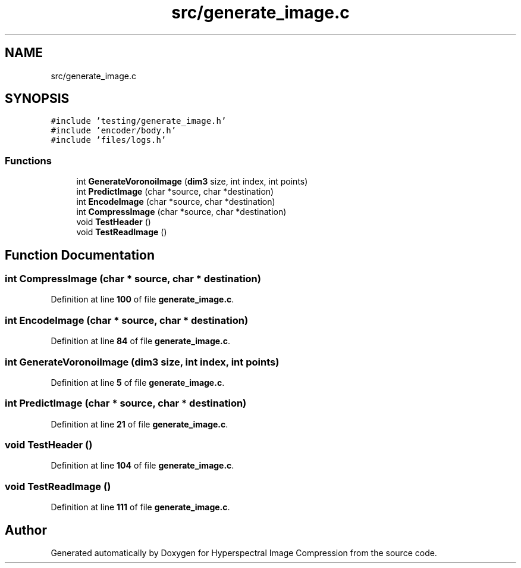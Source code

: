 .TH "src/generate_image.c" 3 "Version 1.0" "Hyperspectral Image Compression" \" -*- nroff -*-
.ad l
.nh
.SH NAME
src/generate_image.c
.SH SYNOPSIS
.br
.PP
\fC#include 'testing/generate_image\&.h'\fP
.br
\fC#include 'encoder/body\&.h'\fP
.br
\fC#include 'files/logs\&.h'\fP
.br

.SS "Functions"

.in +1c
.ti -1c
.RI "int \fBGenerateVoronoiImage\fP (\fBdim3\fP size, int index, int points)"
.br
.ti -1c
.RI "int \fBPredictImage\fP (char *source, char *destination)"
.br
.ti -1c
.RI "int \fBEncodeImage\fP (char *source, char *destination)"
.br
.ti -1c
.RI "int \fBCompressImage\fP (char *source, char *destination)"
.br
.ti -1c
.RI "void \fBTestHeader\fP ()"
.br
.ti -1c
.RI "void \fBTestReadImage\fP ()"
.br
.in -1c
.SH "Function Documentation"
.PP 
.SS "int CompressImage (char * source, char * destination)"

.PP
Definition at line \fB100\fP of file \fBgenerate_image\&.c\fP\&.
.SS "int EncodeImage (char * source, char * destination)"

.PP
Definition at line \fB84\fP of file \fBgenerate_image\&.c\fP\&.
.SS "int GenerateVoronoiImage (\fBdim3\fP size, int index, int points)"

.PP
Definition at line \fB5\fP of file \fBgenerate_image\&.c\fP\&.
.SS "int PredictImage (char * source, char * destination)"

.PP
Definition at line \fB21\fP of file \fBgenerate_image\&.c\fP\&.
.SS "void TestHeader ()"

.PP
Definition at line \fB104\fP of file \fBgenerate_image\&.c\fP\&.
.SS "void TestReadImage ()"

.PP
Definition at line \fB111\fP of file \fBgenerate_image\&.c\fP\&.
.SH "Author"
.PP 
Generated automatically by Doxygen for Hyperspectral Image Compression from the source code\&.
